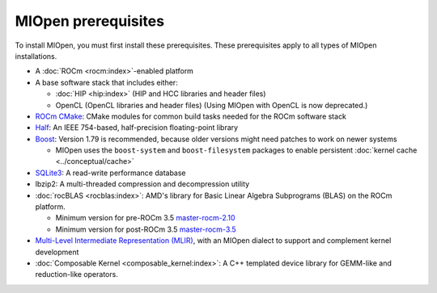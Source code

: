 .. meta::
  :description: MIOpen prerequisites
  :keywords: MIOpen, ROCm, API, documentation, prerequisites, install

********************************************************************
MIOpen prerequisites
********************************************************************

To install MIOpen, you must first install these prerequisites. These prerequisites apply to
all types of MIOpen installations.

* A :doc:`ROCm <rocm:index>`-enabled platform
* A base software stack that includes either:

  * :doc:`HIP <hip:index>` (HIP and HCC libraries and header files)
  * OpenCL (OpenCL libraries and header files) (Using MIOpen with OpenCL is now deprecated.)

* `ROCm CMake <https://github.com/ROCm/rocm-cmake>`_: CMake modules for common
  build tasks needed for the ROCm software stack
* `Half <http://half.sourceforge.net/>`_: An IEEE 754-based, half-precision floating-point library
* `Boost <http://www.boost.org/>`_: Version 1.79 is recommended, because older versions might need patches
  to work on newer systems

  * MIOpen uses the ``boost-system`` and ``boost-filesystem`` packages to enable persistent
    :doc:`kernel cache <../conceptual/cache>`

* `SQLite3 <https://sqlite.org/index.html>`_: A read-write performance database
* lbzip2: A multi-threaded compression and decompression utility
* :doc:`rocBLAS <rocblas:index>`: AMD's library for Basic Linear Algebra Subprograms (BLAS) on the
  ROCm platform.

  * Minimum version for pre-ROCm 3.5
    `master-rocm-2.10 <https://github.com/ROCm/rocBLAS/tree/master-rocm-2.10>`_
  * Minimum version for post-ROCm 3.5
    `master-rocm-3.5 <https://github.com/ROCm/rocBLAS/tree/master-rocm-3.5>`_

* `Multi-Level Intermediate Representation (MLIR) <https://github.com/ROCm/rocMLIR>`_, with an
  MIOpen dialect to support and complement kernel development
* :doc:`Composable Kernel <composable_kernel:index>`: A C++ templated device library for
  GEMM-like and reduction-like operators.
